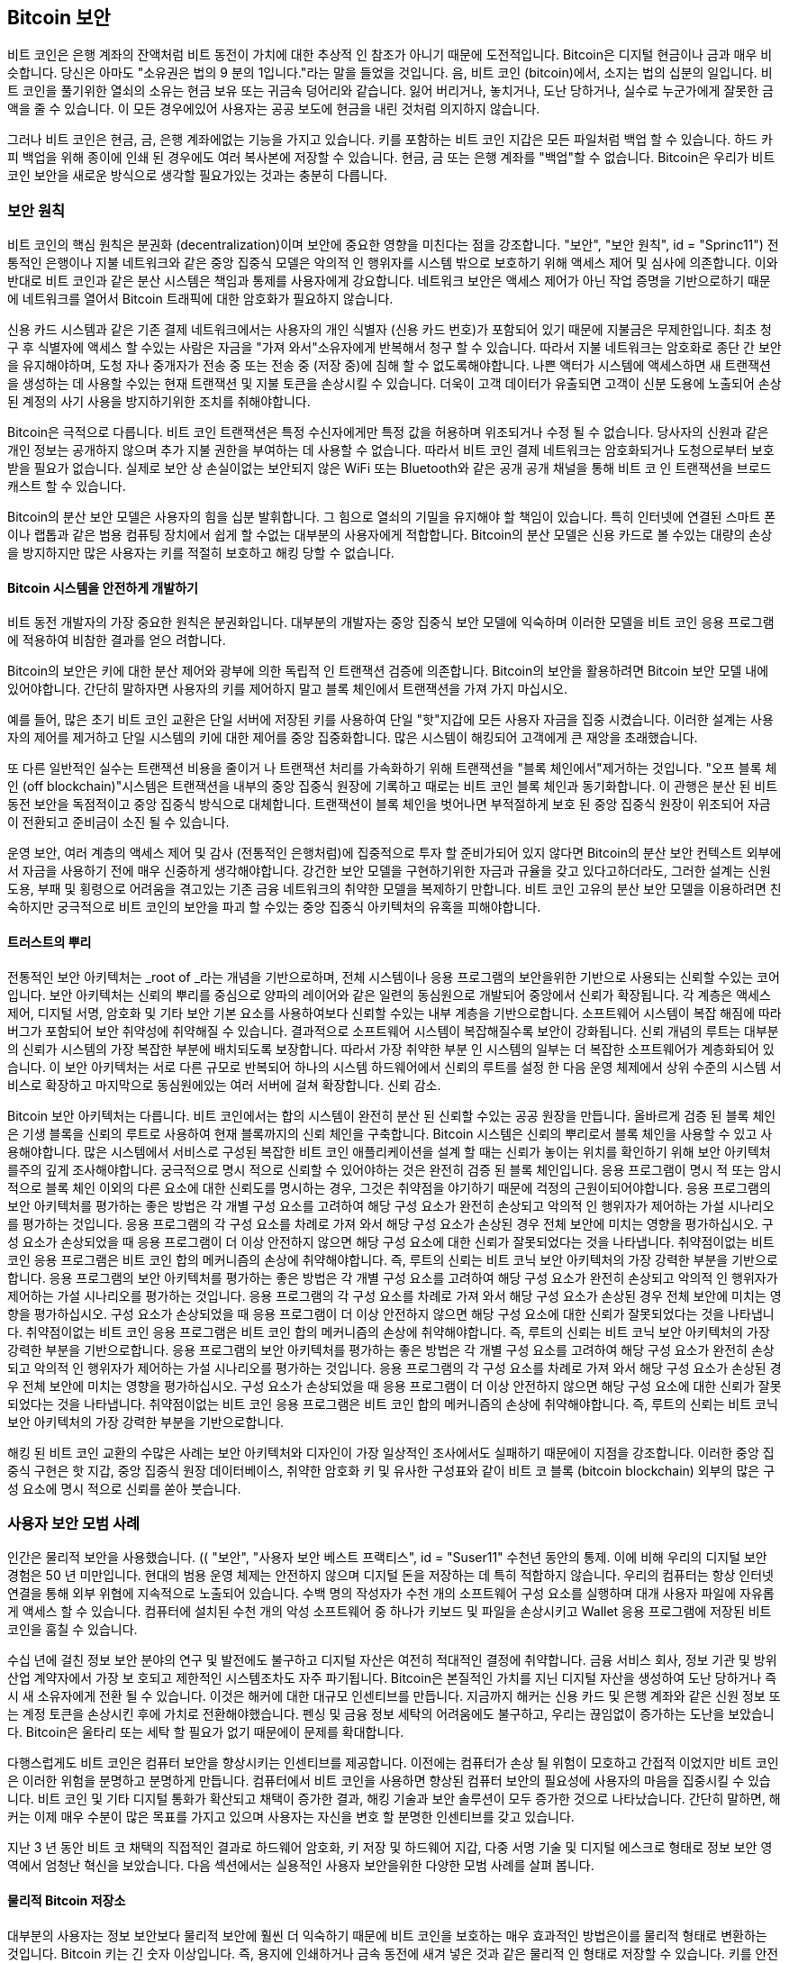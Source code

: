 [[ch11]]
== Bitcoin 보안

비트 코인은 은행 계좌의 잔액처럼 비트 동전이 가치에 대한 추상적 인 참조가 아니기 때문에 도전적입니다. Bitcoin은 디지털 현금이나 금과 매우 비슷합니다. 당신은 아마도 "소유권은 법의 9 분의 1입니다."라는 말을 들었을 것입니다. 음, 비트 코인 (bitcoin)에서, 소지는 법의 십분의 일입니다. 비트 코인을 풀기위한 열쇠의 소유는 현금 보유 또는 귀금속 덩어리와 같습니다. 잃어 버리거나, 놓치거나, 도난 당하거나, 실수로 누군가에게 잘못한 금액을 줄 수 있습니다. 이 모든 경우에있어 사용자는 공공 보도에 현금을 내린 것처럼 의지하지 않습니다.

그러나 비트 코인은 현금, 금, 은행 계좌에없는 기능을 가지고 있습니다. 키를 포함하는 비트 코인 지갑은 모든 파일처럼 백업 할 수 있습니다. 하드 카피 백업을 위해 종이에 인쇄 된 경우에도 여러 복사본에 저장할 수 있습니다. 현금, 금 또는 은행 계좌를 "백업"할 수 없습니다. Bitcoin은 우리가 비트 코인 보안을 새로운 방식으로 생각할 필요가있는 것과는 충분히 다릅니다.

=== 보안 원칙

((("security", "security principles", id="Sprinc11")))((("decentralized systems", "security of")))비트 코인의 핵심 원칙은 분권화 (decentralization)이며 보안에 중요한 영향을 미친다는 점을 강조합니다. (( "보안", "보안 원칙", id = "Sprinc11"))) 전통적인 은행이나 지불 네트워크와 같은 중앙 집중식 모델은 악의적 인 행위자를 시스템 밖으로 보호하기 위해 액세스 제어 및 심사에 의존합니다. 이와 반대로 비트 코인과 같은 분산 시스템은 책임과 통제를 사용자에게 강요합니다. 네트워크 보안은 액세스 제어가 아닌 작업 증명을 기반으로하기 때문에 네트워크를 열어서 Bitcoin 트래픽에 대한 암호화가 필요하지 않습니다.

신용 카드 시스템과 같은 기존 결제 네트워크에서는 사용자의 개인 식별자 (신용 카드 번호)가 포함되어 있기 때문에 지불금은 무제한입니다. 최초 청구 후 식별자에 액세스 할 수있는 사람은 자금을 "가져 와서"소유자에게 반복해서 청구 할 수 있습니다. 따라서 지불 네트워크는 암호화로 종단 간 보안을 유지해야하며, 도청 자나 중개자가 전송 중 또는 전송 중 (저장 중)에 침해 할 수 없도록해야합니다. 나쁜 액터가 시스템에 액세스하면 새 트랜잭션을 생성하는 데 사용할 수있는 현재 트랜잭션 및 지불 토큰을 손상시킬 수 있습니다. 더욱이 고객 데이터가 유출되면 고객이 신분 도용에 노출되어 손상된 계정의 사기 사용을 방지하기위한 조치를 취해야합니다.

Bitcoin은 극적으로 다릅니다. 비트 코인 트랜잭션은 특정 수신자에게만 특정 값을 허용하며 위조되거나 수정 될 수 없습니다. 당사자의 신원과 같은 개인 정보는 공개하지 않으며 추가 지불 권한을 부여하는 데 사용할 수 없습니다. 따라서 비트 코인 결제 네트워크는 암호화되거나 도청으로부터 보호받을 필요가 없습니다. 실제로 보안 상 손실이없는 보안되지 않은 WiFi 또는 Bluetooth와 같은 공개 공개 채널을 통해 비트 코 인 트랜잭션을 브로드 캐스트 할 수 있습니다.

Bitcoin의 분산 보안 모델은 사용자의 힘을 십분 발휘합니다. 그 힘으로 열쇠의 기밀을 유지해야 할 책임이 있습니다. 특히 인터넷에 연결된 스마트 폰이나 랩톱과 같은 범용 컴퓨팅 장치에서 쉽게 할 수없는 대부분의 사용자에게 적합합니다. Bitcoin의 분산 모델은 신용 카드로 볼 수있는 대량의 손상을 방지하지만 많은 사용자는 키를 적절히 보호하고 해킹 당할 수 없습니다.

==== Bitcoin 시스템을 안전하게 개발하기

((("decentralized systems", "bitcoin as")))비트 동전 개발자의 가장 중요한 원칙은 분권화입니다. 대부분의 개발자는 중앙 집중식 보안 모델에 익숙하며 이러한 모델을 비트 코인 응용 프로그램에 적용하여 비참한 결과를 얻으 려합니다.

Bitcoin의 보안은 키에 대한 분산 제어와 광부에 의한 독립적 인 트랜잭션 검증에 의존합니다. Bitcoin의 보안을 활용하려면 Bitcoin 보안 모델 내에 있어야합니다. 간단히 말하자면 사용자의 키를 제어하지 말고 블록 체인에서 트랜잭션을 가져 가지 마십시오.

예를 들어, 많은 초기 비트 코인 교환은 단일 서버에 저장된 키를 사용하여 단일 "핫"지갑에 모든 사용자 자금을 집중 시켰습니다. 이러한 설계는 사용자의 제어를 제거하고 단일 시스템의 키에 대한 제어를 중앙 집중화합니다. 많은 시스템이 해킹되어 고객에게 큰 재앙을 초래했습니다.

((("transactions", "off blockchain")))((("off-blockchain transactions")))또 다른 일반적인 실수는 트랜잭션 비용을 줄이거 나 트랜잭션 처리를 가속화하기 위해 트랜잭션을 "블록 체인에서"제거하는 것입니다. "오프 블록 체인 (off blockchain)"시스템은 트랜잭션을 내부의 중앙 집중식 원장에 기록하고 때로는 비트 코인 블록 체인과 동기화합니다. 이 관행은 분산 된 비트 동전 보안을 독점적이고 중앙 집중식 방식으로 대체합니다. 트랜잭션이 블록 체인을 벗어나면 부적절하게 보호 된 중앙 집중식 원장이 위조되어 자금이 전환되고 준비금이 소진 될 수 있습니다.

운영 보안, 여러 계층의 액세스 제어 및 감사 (전통적인 은행처럼)에 집중적으로 투자 할 준비가되어 있지 않다면 Bitcoin의 분산 보안 컨텍스트 외부에서 자금을 사용하기 전에 매우 신중하게 생각해야합니다. 강건한 보안 모델을 구현하기위한 자금과 규율을 갖고 있다고하더라도, 그러한 설계는 신원 도용, 부패 및 횡령으로 어려움을 겪고있는 기존 금융 네트워크의 취약한 모델을 복제하기 만합니다. 비트 코인 고유의 분산 보안 모델을 이용하려면 친숙하지만 궁극적으로 비트 코인의 보안을 파괴 할 수있는 중앙 집중식 아키텍처의 유혹을 피해야합니다.

==== 트러스트의 뿌리

((("root of trust concept")))전통적인 보안 아키텍처는 _root of _라는 개념을 기반으로하며, 전체 시스템이나 응용 프로그램의 보안을위한 기반으로 사용되는 신뢰할 수있는 코어입니다. 보안 아키텍처는 신뢰의 뿌리를 중심으로 양파의 레이어와 같은 일련의 동심원으로 개발되어 중앙에서 신뢰가 확장됩니다. 각 계층은 액세스 제어, 디지털 서명, 암호화 및 기타 보안 기본 요소를 사용하여보다 신뢰할 수있는 내부 계층을 기반으로합니다. 소프트웨어 시스템이 복잡 해짐에 따라 버그가 포함되어 보안 취약성에 취약해질 수 있습니다. 결과적으로 소프트웨어 시스템이 복잡해질수록 보안이 강화됩니다. 신뢰 개념의 루트는 대부분의 신뢰가 시스템의 가장 복잡한 부분에 배치되도록 보장합니다. 따라서 가장 취약한 부분 인 시스템의 일부는 더 복잡한 소프트웨어가 계층화되어 있습니다. 이 보안 아키텍처는 서로 다른 규모로 반복되어 하나의 시스템 하드웨어에서 신뢰의 루트를 설정 한 다음 운영 체제에서 상위 수준의 시스템 서비스로 확장하고 마지막으로 동심원에있는 여러 서버에 걸쳐 확장합니다. 신뢰 감소.

((("mining and consensus", "security and consensus")))Bitcoin 보안 아키텍처는 다릅니다. 비트 코인에서는 합의 시스템이 완전히 분산 된 신뢰할 수있는 공공 원장을 만듭니다. 올바르게 검증 된 블록 체인은 기생 블록을 신뢰의 루트로 사용하여 현재 블록까지의 신뢰 체인을 구축합니다. Bitcoin 시스템은 신뢰의 뿌리로서 블록 체인을 사용할 수 있고 사용해야합니다. 많은 시스템에서 서비스로 구성된 복잡한 비트 코인 애플리케이션을 설계 할 때는 신뢰가 놓이는 위치를 확인하기 위해 보안 아키텍처를주의 깊게 조사해야합니다. 궁극적으로 명시 적으로 신뢰할 수 있어야하는 것은 완전히 검증 된 블록 체인입니다. 응용 프로그램이 명시 적 또는 암시 적으로 블록 체인 이외의 다른 요소에 대한 신뢰도를 명시하는 경우, 그것은 취약점을 야기하기 때문에 걱정의 근원이되어야합니다. 응용 프로그램의 보안 아키텍처를 평가하는 좋은 방법은 각 개별 구성 요소를 고려하여 해당 구성 요소가 완전히 손상되고 악의적 인 행위자가 제어하는 ​​가설 시나리오를 평가하는 것입니다. 응용 프로그램의 각 구성 요소를 차례로 가져 와서 해당 구성 요소가 손상된 경우 전체 보안에 미치는 영향을 평가하십시오. 구성 요소가 손상되었을 때 응용 프로그램이 더 이상 안전하지 않으면 해당 구성 요소에 대한 신뢰가 잘못되었다는 것을 나타냅니다. 취약점이없는 비트 코인 응용 프로그램은 비트 코인 합의 메커니즘의 손상에 취약해야합니다. 즉, 루트의 신뢰는 비트 코닉 보안 아키텍처의 가장 강력한 부분을 기반으로합니다. 응용 프로그램의 보안 아키텍처를 평가하는 좋은 방법은 각 개별 구성 요소를 고려하여 해당 구성 요소가 완전히 손상되고 악의적 인 행위자가 제어하는 ​​가설 시나리오를 평가하는 것입니다. 응용 프로그램의 각 구성 요소를 차례로 가져 와서 해당 구성 요소가 손상된 경우 전체 보안에 미치는 영향을 평가하십시오. 구성 요소가 손상되었을 때 응용 프로그램이 더 이상 안전하지 않으면 해당 구성 요소에 대한 신뢰가 잘못되었다는 것을 나타냅니다. 취약점이없는 비트 코인 응용 프로그램은 비트 코인 합의 메커니즘의 손상에 취약해야합니다. 즉, 루트의 신뢰는 비트 코닉 보안 아키텍처의 가장 강력한 부분을 기반으로합니다. 응용 프로그램의 보안 아키텍처를 평가하는 좋은 방법은 각 개별 구성 요소를 고려하여 해당 구성 요소가 완전히 손상되고 악의적 인 행위자가 제어하는 ​​가설 시나리오를 평가하는 것입니다. 응용 프로그램의 각 구성 요소를 차례로 가져 와서 해당 구성 요소가 손상된 경우 전체 보안에 미치는 영향을 평가하십시오. 구성 요소가 손상되었을 때 응용 프로그램이 더 이상 안전하지 않으면 해당 구성 요소에 대한 신뢰가 잘못되었다는 것을 나타냅니다. 취약점이없는 비트 코인 응용 프로그램은 비트 코인 합의 메커니즘의 손상에 취약해야합니다. 즉, 루트의 신뢰는 비트 코닉 보안 아키텍처의 가장 강력한 부분을 기반으로합니다.

해킹 된 비트 코인 교환의 수많은 사례는 보안 아키텍처와 디자인이 가장 일상적인 조사에서도 실패하기 때문에이 지점을 강조합니다. 이러한 중앙 집중식 구현은 핫 지갑, 중앙 집중식 원장 데이터베이스, 취약한 암호화 키 및 유사한 구성표와 같이 비트 코 블록 (bitcoin blockchain) 외부의 많은 구성 요소에 명시 적으로 신뢰를 쏟아 붓습니다.((("", startref="Sprinc11")))


=== 사용자 보안 모범 사례

((("security", "user security best practices", id="Suser11")))((("use cases", "user security best practices", id="UCsecurity11")))인간은 물리적 보안을 사용했습니다. (( "보안", "사용자 보안 베스트 프랙티스", id = "Suser11" 수천년 동안의 통제. 이에 비해 우리의 디지털 보안 경험은 50 년 미만입니다. 현대의 범용 운영 체제는 안전하지 않으며 디지털 돈을 저장하는 데 특히 적합하지 않습니다. 우리의 컴퓨터는 항상 인터넷 연결을 통해 외부 위협에 지속적으로 노출되어 있습니다. 수백 명의 작성자가 수천 개의 소프트웨어 구성 요소를 실행하며 대개 사용자 파일에 자유롭게 액세스 할 수 있습니다. 컴퓨터에 설치된 수천 개의 악성 소프트웨어 중 하나가 키보드 및 파일을 손상시키고 Wallet 응용 프로그램에 저장된 비트 코인을 훔칠 수 있습니다.

수십 년에 걸친 정보 보안 분야의 연구 및 발전에도 불구하고 디지털 자산은 여전히 ​​적대적인 결정에 취약합니다. 금융 서비스 회사, 정보 기관 및 방위 산업 계약자에서 가장 보 호되고 제한적인 시스템조차도 자주 파기됩니다. Bitcoin은 본질적인 가치를 지닌 디지털 자산을 생성하여 도난 당하거나 즉시 새 소유자에게 전환 될 수 있습니다. 이것은 해커에 대한 대규모 인센티브를 만듭니다. 지금까지 해커는 신용 카드 및 은행 계좌와 같은 신원 정보 또는 계정 토큰을 손상시킨 후에 가치로 전환해야했습니다. 펜싱 및 금융 정보 세탁의 어려움에도 불구하고, 우리는 끊임없이 증가하는 도난을 보았습니다. Bitcoin은 울타리 또는 세탁 할 필요가 없기 때문에이 문제를 확대합니다.

다행스럽게도 비트 코인은 컴퓨터 보안을 향상시키는 인센티브를 제공합니다. 이전에는 컴퓨터가 손상 될 위험이 모호하고 간접적 이었지만 비트 코인은 이러한 위험을 분명하고 분명하게 만듭니다. 컴퓨터에서 비트 코인을 사용하면 향상된 컴퓨터 보안의 필요성에 사용자의 마음을 집중시킬 수 있습니다. 비트 코인 및 기타 디지털 통화가 확산되고 채택이 증가한 결과, 해킹 기술과 보안 솔루션이 모두 증가한 것으로 나타났습니다. 간단히 말하면, 해커는 이제 매우 수분이 많은 목표를 가지고 있으며 사용자는 자신을 변호 할 분명한 인센티브를 갖고 있습니다.

지난 3 년 동안 비트 코 채택의 직접적인 결과로 하드웨어 암호화, 키 저장 및 하드웨어 지갑, 다중 서명 기술 및 디지털 에스크로 형태로 정보 보안 영역에서 엄청난 혁신을 보았습니다. 다음 섹션에서는 실용적인 사용자 보안을위한 다양한 모범 사례를 살펴 봅니다.

==== 물리적 Bitcoin 저장소

((("storage", "physical bitcoin storage")))((("paper wallets")))((("wallets", "types of", "paper wallets")))((("paper wallets", see="also wallets")))대부분의 사용자는 정보 보안보다 물리적 보안에 훨씬 더 익숙하기 때문에 비트 코인을 보호하는 매우 효과적인 방법은이를 물리적 형태로 변환하는 것입니다. Bitcoin 키는 긴 숫자 이상입니다. 즉, 용지에 인쇄하거나 금속 동전에 새겨 넣은 것과 같은 물리적 인 형태로 저장할 수 있습니다. 키를 안전하게 유지하는 것은 비트 동전 키의 인쇄 된 사본을 물리적으로 안전하게 유지하는 것처럼 간단 해집니다. 종이에 인쇄 된 비트 동전 키 집합을 "종이 지갑"이라고하며,이를 만드는 데 사용할 수있는 많은 무료 도구가 있습니다. 개인적으로 BIP-38로 암호화 된 종이 지갑에 보관 된 대다수의 비트 코인 (99 % 이상)을 금고에 고정 된 상태로 보관합니다. (( "저온 저장"))) (( "저장", "저온 저장"))) 비트 코인을 오프라인으로 유지하는 것을 _cold storage_라고하며 가장 효과적인 보안 기술 중 하나입니다. 콜드 스토리지 시스템은 키가 오프라인 시스템 (인터넷에 연결되지 않은 시스템)에서 생성되어 USB 메모리 스틱과 같이 종이 또는 디지털 미디어에 오프라인으로 저장되는 시스템입니다.

==== 하드웨어 지갑

((("wallets", "types of", "hardware wallets")))((("hardware wallets")))비트 코인 보안은 장기적으로 하드웨어 변조 방지 지갑의 형태를 취할 것입니다. (( "("지갑 ","유형 ","하드웨어 지갑 ")) 스마트 폰이나 데스크탑 컴퓨터와 달리 비트 코인 하드웨어 지갑에는 비트 코인을 안전하게 보관하는 목적이 있습니다. 일반적인 목적의 소프트웨어가 손상되거나 인터페이스가 제한적이더라도 하드웨어 지갑은 일반 사용자에게는 거의 절대 안전한 수준의 보안을 제공 할 수 있습니다. 하드웨어 지갑이 비트 코인 저장 방식의 주류가 될 것으로 예상됩니다. 이러한 하드웨어 지갑의 예는 https://trezor.io/[Trezor]를 참조하십시오.

==== 위험 관리

((("risk, balancing and diversifying", seealso="security")))대부분의 사용자는 비트 코인 절도에 대해 올바르게 염려하지만 더 큰 위험이 있습니다. 데이터 파일은 항상 손실됩니다. 그들이 비트 코인을 포함한다면, 손실은 훨씬 더 고통 스럽습니다. 비트 코인 지갑을 보호하기 위해 사용자는 너무 멀리 가서 비트 코인을 잃지 않도록 조심해야합니다. 2011 년 7 월에 잘 알려진 비트 코인 인식 및 교육 프로젝트로 약 7,000 비트 동전이 손실되었습니다. 도난을 방지하기 위해 소유자는 복잡한 일련의 암호화 된 백업을 구현했습니다. 결국 그들은 우발적으로 암호화 키를 잃어 백업을 무용지물로 만들고 재산을 잃었습니다. 사막에 매장하여 돈을 숨기는 것처럼 비트 코인을 너무 잘 확보하면 다시 찾을 수 없을 수도 있습니다.

==== 위험 분산

지갑에서 전체 순수 가치를 현금으로 소지하고 계십니까? 대부분의 사람들은 무모하다고 생각하지만, 비트 코인 사용자는 흔히 비트 코인을 한 장의 지갑에 보관합니다. 대신 사용자는 여러 비트 코인 지갑간에 위험을 분산시켜야합니다. 신중한 사용자는 온라인 또는 모바일 지갑에 비트 코인을 5 % 미만으로 "포켓 변경"으로 유지합니다. 나머지는 데스크탑 지갑 및 오프라인 (콜드 스토리지)과 같은 몇 가지 다른 저장 메커니즘간에 분할되어야합니다.

==== 다차원 및 지배 구조

((("multisig addresses")))((("addresses", "multisig addresses")))회사 나 개인이 대량의 비트 코를 저장할 때마다 멀티 서명 비트 코인 주소를 사용해야합니다. 다중 서명 주소는 하나 이상의 서명을 요구함으로써 지불을 보증합니다. 서명 키는 여러 다른 위치에 저장해야하며 다른 사람이 제어 할 수 있어야합니다. 예를 들어, 회사 환경에서는 키를 독립적으로 생성하고 여러 회사 임원이 보유하여 독점적 인 사람이 자금을 위험에 빠뜨릴 수 없도록해야합니다. 다중 서명 주소는 또한 한 사람이 여러 위치에 저장된 여러 키를 보유하는 중복을 제공 할 수 있습니다.

==== 생존 가능성

((("survivability")))((("digital asset executors")))((("passwords", "survivability and")))((("security", "passwords")))하나의 중요한 보안 성 (( "생존 가능성")))) 종종 간과되는 고려 사항은 가용성, 특히 키 보유자의 무능력 또는 사망과 관련하여 가용성입니다. Bitcoin 사용자는 복잡한 암호를 사용하고 키를 안전하고 비공개로 유지하며 다른 사람과 공유하지 말라고합니다. 불행하게도 사용자가 잠금을 해제 할 수없는 경우 사용자 가족이 자금을 회수하는 것은 거의 불가능합니다. 대부분의 경우, 비트 코인 사용자의 가족은 비트 코 펀드의 존재를 전혀 모르고있을 수 있습니다.

Bitcoin을 많이 사용하는 경우 신뢰할 수있는 친척이나 변호사와 액세스 세부 정보를 공유하는 것이 좋습니다. 보다 복잡한 생존 성 계획은 "디지털 자산 집행자"로 특화된 변호사를 통해 다중 서명 접근 및 부동산 계획을 수립 할 수 있습니다. ((("", startref="Suser11")))((("", startref="UCsecurity11")))

=== 결론

Bitcoin은 완전히 새로운 전례없는 복잡한 기술입니다. 시간이 지남에 따라 우리는보다 나은 보안 도구와 관행을 개발하여 비관 용자가 사용하기 쉽게 만듭니다. 지금 비트 코인 사용자는 여기에서 설명하는 많은 팁을 사용하여 안전하고 문제없는 비트 코인 경험을 즐길 수 있습니다.
